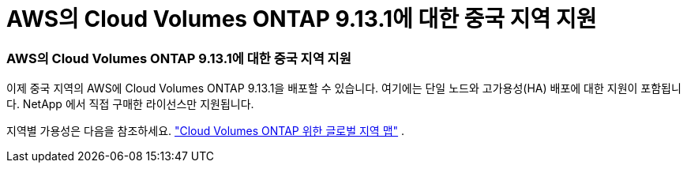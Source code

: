 = AWS의 Cloud Volumes ONTAP 9.13.1에 대한 중국 지역 지원
:allow-uri-read: 




=== AWS의 Cloud Volumes ONTAP 9.13.1에 대한 중국 지역 지원

이제 중국 지역의 AWS에 Cloud Volumes ONTAP 9.13.1을 배포할 수 있습니다. 여기에는 단일 노드와 고가용성(HA) 배포에 대한 지원이 포함됩니다. NetApp 에서 직접 구매한 라이선스만 지원됩니다.

지역별 가용성은 다음을 참조하세요. https://bluexp.netapp.com/cloud-volumes-global-regions["Cloud Volumes ONTAP 위한 글로벌 지역 맵"^] .
